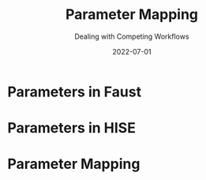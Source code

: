 #+title: Parameter Mapping
#+subtitle: Dealing with Competing Workflows
#+date: 2022-07-01
#+tags[]: gsoc, project planning
#+draft: true


* COMMENT Parameters in Faust
  - link to docs
  - createUserInterface()
  - generated code calls virtual interface methods to setup parameters
  - zone pointers
  - pointers are stable and can be cached
* Parameters in Faust

* COMMENT Parameters in HISE
  - ValueTree
  - XML represenation
  - Undo manager
  - ValueTreeListener
  - Parameter objects: created in listener callback
* Parameters in HISE


* COMMENT Parameter Mapping
  - dummy UI class
  - store meta information
  - lookup after dsp instantiation
  - create parameter tree nodes in constructor
  - create parameter objects in ValueTreeListener callback
  - parameters are defined in faust and exported to HISE
  - slope of the control curve can be adjusted in HISE
  - min/max can be altered from HISE, but have no effect on Faust code
  - enable range checks in Faust to clip values outside the allowed range
  - trigger warning/error when HISE range is bigger than Faust range
* Parameter Mapping
